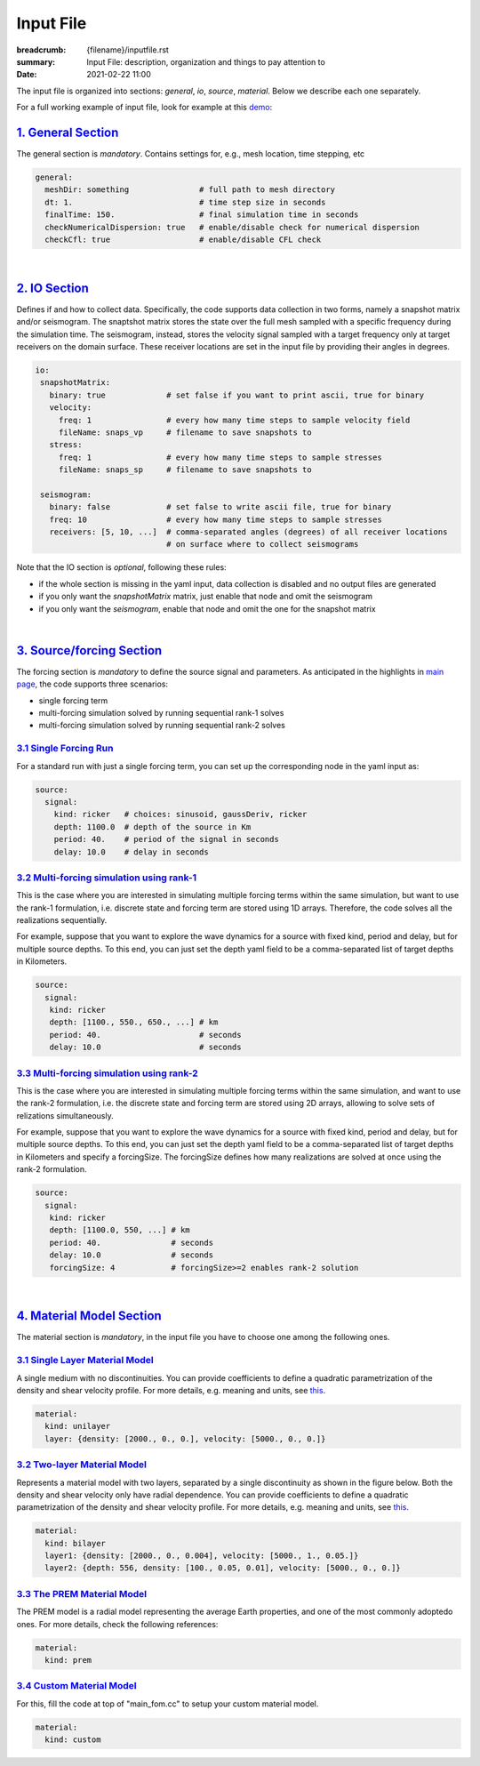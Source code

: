 Input File
##########

:breadcrumb: {filename}/inputfile.rst
:summary: Input File: description, organization and things to pay attention to
:date: 2021-02-22 11:00

The input file is organized into sections: *general*, *io*, *source*, *material*.
Below we describe each one separately.

For a full working example of input file, look for example at this `demo <{filename}/demos/rank1fom.rst>`_:

#####################
`1. General Section`_
#####################

The general section is *mandatory*.
Contains settings for, e.g., mesh location, time stepping, etc

.. code:: yaml

  general:
    meshDir: something 		     # full path to mesh directory
    dt: 1.			     # time step size in seconds
    finalTime: 150.		     # final simulation time in seconds
    checkNumericalDispersion: true   # enable/disable check for numerical dispersion
    checkCfl: true                   # enable/disable CFL check


|

################
`2. IO Section`_
################

Defines if and how to collect data. Specifically, the code supports data
collection in two forms, namely a snapshot matrix and/or seismogram.
The snaptshot matrix stores the state over the full mesh sampled with a specific
frequency during the simulation time. The seismogram, instead, stores the velocity
signal sampled with a target frequency only at target receivers on the domain surface.
These receiver locations are set in the input file by providing their angles in degrees.


.. code:: yaml

  io:
   snapshotMatrix:
     binary: true             # set false if you want to print ascii, true for binary
     velocity:
       freq: 1                # every how many time steps to sample velocity field
       fileName: snaps_vp     # filename to save snapshots to
     stress:
       freq: 1		      # every how many time steps to sample stresses
       fileName: snaps_sp     # filename to save snapshots to

   seismogram:
     binary: false            # set false to write ascii file, true for binary
     freq: 10                 # every how many time steps to sample stresses
     receivers: [5, 10, ...]  # comma-separated angles (degrees) of all receiver locations
			      # on surface where to collect seismograms


Note that the IO section is *optional*, following these rules:

* if the whole section is missing in the yaml input, data collection is disabled and no output files are generated

* if you only want the `snapshotMatrix` matrix, just enable that node and omit the seismogram

* if you only want the `seismogram`, enable that node and omit the one for the snapshot matrix

|

############################
`3. Source/forcing Section`_
############################

The forcing section is *mandatory* to define the source signal and parameters.
As anticipated in the highlights in `main page <{filename}/index.rst>`_, the code supports three scenarios:

* single forcing term

* multi-forcing simulation solved by running sequential rank-1 solves

* multi-forcing simulation solved by running sequential rank-2 solves

`3.1 Single Forcing Run`_
-------------------------

For a standard run with just a single forcing term, you can set up
the corresponding node in the yaml input as:

.. code:: yaml

  source:
    signal:
      kind: ricker   # choices: sinusoid, gaussDeriv, ricker
      depth: 1100.0  # depth of the source in Km
      period: 40.    # period of the signal in seconds
      delay: 10.0    # delay in seconds


`3.2 Multi-forcing simulation using rank-1`_
--------------------------------------------
This is the case where you are interested in simulating multiple forcing terms
within the same simulation, but want to use the rank-1 formulation, i.e. discrete
state and forcing term are stored using 1D arrays. Therefore, the code solves
all the realizations sequentially.

For example, suppose that you want to explore the wave dynamics for a source
with fixed kind, period and delay, but for multiple source depths.
To this end, you can just set the depth yaml field to be a comma-separated
list of target depths in Kilometers.


.. code:: yaml

  source:
    signal:
     kind: ricker
     depth: [1100., 550., 650., ...] # km
     period: 40.	             # seconds
     delay: 10.0		     # seconds


`3.3 Multi-forcing simulation using rank-2`_
--------------------------------------------
This is the case where you are interested in simulating multiple forcing terms
within the same simulation, and want to use the rank-2 formulation, i.e. the discrete
state and forcing term are stored using 2D arrays, allowing to solve sets
of relizations simultaneously.

For example, suppose that you want to explore the  wave dynamics for a source
with fixed kind, period and delay, but for multiple source depths.
To this end, you can just set the depth yaml field to be a comma-separated
list of target depths in Kilometers and specify a forcingSize.
The forcingSize defines how many realizations are solved at once using the rank-2 formulation.


.. code:: yaml

  source:
    signal:
     kind: ricker
     depth: [1100.0, 550, ...] # km
     period: 40.	       # seconds
     delay: 10.0               # seconds
     forcingSize: 4	       # forcingSize>=2 enables rank-2 solution


|

############################
`4. Material Model Section`_
############################

The material section is *mandatory*, in the input file you
have to choose one among the following ones.

`3.1 Single Layer Material Model`_
----------------------------------
A single medium with no discontinuities.
You can provide coefficients to define a quadratic parametrization of the density and shear velocity profile.
For more details, e.g. meaning and units, see `this <{filename}/getstarted/materialmodels.rst>`_.

.. code:: yaml

  material:
    kind: unilayer
    layer: {density: [2000., 0., 0.], velocity: [5000., 0., 0.]}


`3.2 Two-layer Material Model`_
-------------------------------
Represents a material model with two layers, separated by a
single discontinuity as shown in the figure below.
Both the density and shear velocity only have radial dependence.
You can provide coefficients to define a quadratic parametrization
of the density and shear velocity profile.
For more details, e.g. meaning and units, see `this <{filename}/getstarted/materialmodels.rst>`_.

.. code:: yaml

  material:
    kind: bilayer
    layer1: {density: [2000., 0., 0.004], velocity: [5000., 1., 0.05.]}
    layer2: {depth: 556, density: [100., 0.05, 0.01], velocity: [5000., 0., 0.]}


`3.3 The PREM Material Model`_
------------------------------

The PREM model is a radial model representing the average Earth properties, and one of the most
commonly adoptedo ones. For more details, check the following references:

.. code:: yaml

  material:
    kind: prem


`3.4 Custom Material Model`_
----------------------------

For this, fill the code at top of "main_fom.cc" to setup your custom material model.

.. code:: yaml

  material:
    kind: custom
